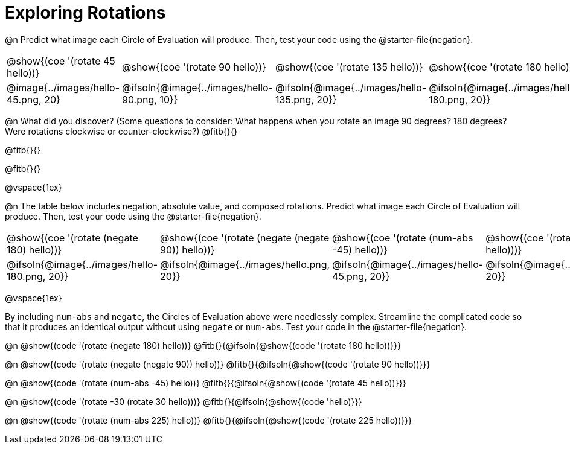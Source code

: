 [.landscape]
= Exploring Rotations

++++
<style>
div.circleevalsexp { width: auto; }
td > .content > .paragraph > * { vertical-align: middle; }
</style>
++++

@n Predict what image each Circle of Evaluation will produce. Then, test your code using the @starter-file{negation}.

[.FillVerticalSpace, cols="^.^1a,^.^1a,^.^1a,^.^1a,^.^1a,^.^1a,^.^1a", stripes="none"]
|===

| @show{(coe '(rotate 45 hello))}
| @show{(coe '(rotate 90 hello))}
| @show{(coe '(rotate 135 hello))}
| @show{(coe '(rotate 180 hello))}
| @show{(coe '(rotate 225 hello))}
| @show{(coe '(rotate 270 hello))}
| @show{(coe '(rotate 315 hello))}

| @image{../images/hello-45.png, 20}
| @ifsoln{@image{../images/hello-90.png, 10}}
| @ifsoln{@image{../images/hello-135.png, 20}}
| @ifsoln{@image{../images/hello-180.png, 20}}
| @ifsoln{@image{../images/hello-225.png, 20}}
| @ifsoln{@image{../images/hello-270.png, 10}}
| @ifsoln{@image{../images/hello-315.png, 20}}


|===

@n What did you discover? (Some questions to consider: What happens when you rotate an image 90 degrees? 180 degrees? Were rotations clockwise or counter-clockwise?) @fitb{}{}

@fitb{}{}

@fitb{}{}

@vspace{1ex}

@n The table below includes negation, absolute value, and composed rotations. Predict what image each Circle of Evaluation will produce. Then, test your code using the @starter-file{negation}.

[.FillVerticalSpace, cols="^.^1a,^.^1a,^.^1a,^.^1a,^.^1a", stripes="none"]
|===

| @show{(coe '(rotate (negate 180) hello))}
| @show{(coe '(rotate (negate (negate 90)) hello))}
| @show{(coe '(rotate (num-abs -45) hello))}
| @show{(coe '(rotate -30 (rotate 30 hello)))}
| @show{(coe '(rotate (num-abs 225) hello))}

| @ifsoln{@image{../images/hello-180.png, 20}}
| @ifsoln{@image{../images/hello.png, 20}}
| @ifsoln{@image{../images/hello-45.png, 20}}
| @ifsoln{@image{../images/hello.png, 20}}
| @ifsoln{@image{../images/hello-225.png, 20}}

|===

@vspace{1ex}

By including `num-abs` and `negate`, the Circles of Evaluation above were needlessly complex. Streamline the complicated code so that it produces an identical output without using `negate` or `num-abs`. Test your code in the @starter-file{negation}.

@n @show{(code '(rotate (negate 180) hello))} @fitb{}{@ifsoln{@show{(code '(rotate 180 hello))}}}

@n @show{(code '(rotate (negate (negate 90)) hello))} @fitb{}{@ifsoln{@show{(code '(rotate 90 hello))}}}

@n @show{(code '(rotate (num-abs -45) hello))} @fitb{}{@ifsoln{@show{(code '(rotate 45 hello))}}}

@n @show{(code '(rotate -30 (rotate 30 hello)))}
@fitb{}{@ifsoln{@show{(code 'hello)}}}

@n @show{(code '(rotate (num-abs 225) hello))}
@fitb{}{@ifsoln{@show{(code '(rotate 225 hello))}}}
